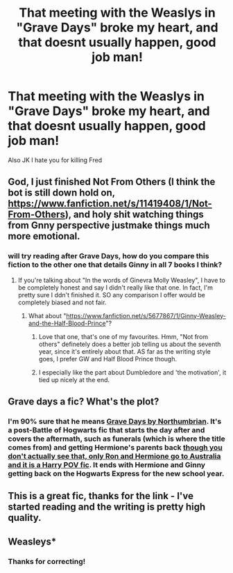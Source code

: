 #+TITLE: That meeting with the Weaslys in "Grave Days" broke my heart, and that doesnt usually happen, good job man!

* That meeting with the Weaslys in "Grave Days" broke my heart, and that doesnt usually happen, good job man!
:PROPERTIES:
:Author: Kiux97
:Score: 8
:DateUnix: 1458279160.0
:DateShort: 2016-Mar-18
:FlairText: Misc
:END:
Also JK I hate you for killing Fred


** God, I just finished Not From Others (I think the bot is still down hold on, [[https://www.fanfiction.net/s/11419408/1/Not-From-Others]]), and holy shit watching things from Gnny perspective justmake things much more emotional.
:PROPERTIES:
:Author: Hpfm2
:Score: 6
:DateUnix: 1458302408.0
:DateShort: 2016-Mar-18
:END:

*** will try reading after Grave Days, how do you compare this fiction to the other one that details Ginny in all 7 books I think?
:PROPERTIES:
:Author: Kiux97
:Score: 1
:DateUnix: 1458305605.0
:DateShort: 2016-Mar-18
:END:

**** If you're talking about "In the words of Ginevra Molly Weasley", I have to be completely honest and say I didn't really like that one. In fact, I'm pretty sure I ddn't finished it. SO any comparison I offer would be completely biased and not fair.
:PROPERTIES:
:Author: Hpfm2
:Score: 1
:DateUnix: 1458305743.0
:DateShort: 2016-Mar-18
:END:

***** What about "[[https://www.fanfiction.net/s/5677867/1/Ginny-Weasley-and-the-Half-Blood-Prince]]"?
:PROPERTIES:
:Author: Kiux97
:Score: 2
:DateUnix: 1458305958.0
:DateShort: 2016-Mar-18
:END:

****** Love that one, that's one of my favourites. Hmm, "Not from others" definetely does a better job telling us about the seventh year, since it's entirely about that. AS far as the writing style goes, I prefer GW and Half Blood Prince though.
:PROPERTIES:
:Author: Hpfm2
:Score: 1
:DateUnix: 1458308715.0
:DateShort: 2016-Mar-18
:END:


****** I especially like the part about Dumbledore and 'the motivation', it tied up nicely at the end.
:PROPERTIES:
:Author: InquisitorCOC
:Score: 1
:DateUnix: 1458318080.0
:DateShort: 2016-Mar-18
:END:


** Grave days a fic? What's the plot?
:PROPERTIES:
:Author: MrsMarx
:Score: 1
:DateUnix: 1458284418.0
:DateShort: 2016-Mar-18
:END:

*** I'm 90% sure that he means [[https://www.fanfiction.net/s/5486257/1/Grave-Days][Grave Days by Northumbrian]]. It's a post-Battle of Hogwarts fic that starts the day after and covers the aftermath, such as funerals (which is where the title comes from) and getting Hermione's parents back [[/spoiler][though you don't actually see that, only Ron and Hermione go to Australia and it is a Harry POV fic]]. It ends with Hermione and Ginny getting back on the Hogwarts Express for the new school year.
:PROPERTIES:
:Author: yarglethatblargle
:Score: 1
:DateUnix: 1458285063.0
:DateShort: 2016-Mar-18
:END:


** This is a great fic, thanks for the link - I've started reading and the writing is pretty high quality.
:PROPERTIES:
:Author: jitterydecaf
:Score: 1
:DateUnix: 1458332492.0
:DateShort: 2016-Mar-18
:END:


** Weasleys*
:PROPERTIES:
:Author: yarglethatblargle
:Score: 1
:DateUnix: 1458279395.0
:DateShort: 2016-Mar-18
:END:

*** Thanks for correcting!
:PROPERTIES:
:Author: Kiux97
:Score: 1
:DateUnix: 1458279924.0
:DateShort: 2016-Mar-18
:END:
